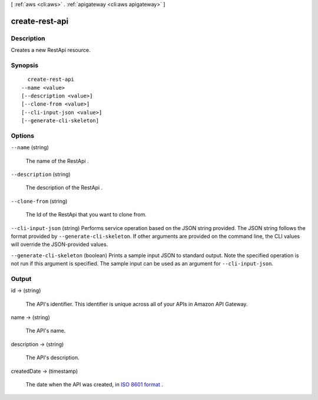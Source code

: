 [ :ref:`aws <cli:aws>` . :ref:`apigateway <cli:aws apigateway>` ]

.. _cli:aws apigateway create-rest-api:


***************
create-rest-api
***************



===========
Description
===========



Creates a new  RestApi resource.



========
Synopsis
========

::

    create-rest-api
  --name <value>
  [--description <value>]
  [--clone-from <value>]
  [--cli-input-json <value>]
  [--generate-cli-skeleton]




=======
Options
=======

``--name`` (string)


  The name of the  RestApi .

  

``--description`` (string)


  The description of the  RestApi .

  

``--clone-from`` (string)


  The Id of the  RestApi that you want to clone from.

  

``--cli-input-json`` (string)
Performs service operation based on the JSON string provided. The JSON string follows the format provided by ``--generate-cli-skeleton``. If other arguments are provided on the command line, the CLI values will override the JSON-provided values.

``--generate-cli-skeleton`` (boolean)
Prints a sample input JSON to standard output. Note the specified operation is not run if this argument is specified. The sample input can be used as an argument for ``--cli-input-json``.



======
Output
======

id -> (string)

  

  The API's identifier. This identifier is unique across all of your APIs in Amazon API Gateway.

  

  

name -> (string)

  

  The API's name.

  

  

description -> (string)

  

  The API's description.

  

  

createdDate -> (timestamp)

  

  The date when the API was created, in `ISO 8601 format`_ .

  

  



.. _ISO 8601 format: http://www.iso.org/iso/home/standards/iso8601.htm
